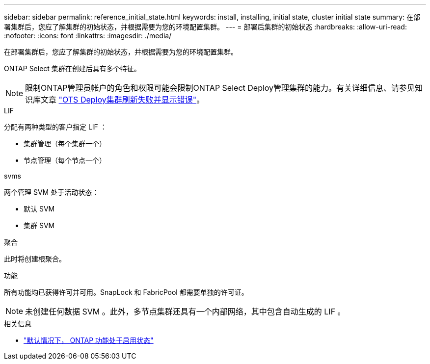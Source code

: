---
sidebar: sidebar 
permalink: reference_initial_state.html 
keywords: install, installing, initial state, cluster initial state 
summary: 在部署集群后，您应了解集群的初始状态，并根据需要为您的环境配置集群。 
---
= 部署后集群的初始状态
:hardbreaks:
:allow-uri-read: 
:nofooter: 
:icons: font
:linkattrs: 
:imagesdir: ./media/


[role="lead"]
在部署集群后，您应了解集群的初始状态，并根据需要为您的环境配置集群。

ONTAP Select 集群在创建后具有多个特征。


NOTE: 限制ONTAP管理员帐户的角色和权限可能会限制ONTAP Select Deploy管理集群的能力。有关详细信息、请参见知识库文章 link:https://kb.netapp.com/onprem/ontap/ONTAP_Select/OTS_Deploy_cluster_refresh_fails_with_error%3A_ONTAPSelectSysCLIVersionFailed_zapi_returned_bad_status_0%3A_None["OTS Deploy集群刷新失败并显示错误"^]。

.LIF
分配有两种类型的客户指定 LIF ：

* 集群管理（每个集群一个）
* 节点管理（每个节点一个）


.svms
两个管理 SVM 处于活动状态：

* 默认 SVM
* 集群 SVM


.聚合
此时将创建根聚合。

.功能
所有功能均已获得许可并可用。SnapLock 和 FabricPool 都需要单独的许可证。


NOTE: 未创建任何数据 SVM 。此外，多节点集群还具有一个内部网络，其中包含自动生成的 LIF 。

.相关信息
* link:reference_lic_ontap_features.html["默认情况下， ONTAP 功能处于启用状态"]

